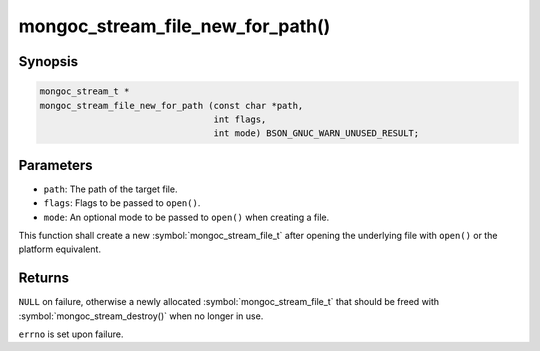 .. _mongoc_stream_file_new_for_path

mongoc_stream_file_new_for_path()
=================================

Synopsis
--------

.. code-block:: c

  mongoc_stream_t *
  mongoc_stream_file_new_for_path (const char *path,
                                   int flags,
                                   int mode) BSON_GNUC_WARN_UNUSED_RESULT;

Parameters
----------

* ``path``: The path of the target file.
* ``flags``: Flags to be passed to ``open()``.
* ``mode``: An optional mode to be passed to ``open()`` when creating a file.

This function shall create a new :symbol:`mongoc_stream_file_t` after opening the underlying file with ``open()`` or the platform equivalent.

Returns
-------

``NULL`` on failure, otherwise a newly allocated :symbol:`mongoc_stream_file_t` that should be freed with :symbol:`mongoc_stream_destroy()` when no longer in use.

``errno`` is set upon failure.

